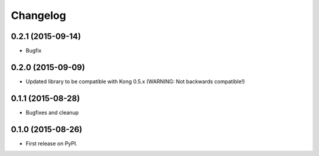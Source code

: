 .. :changelog:

Changelog
=========

0.2.1 (2015-09-14)
------------------

* Bugfix

0.2.0 (2015-09-09)
------------------

* Updated library to be compatible with Kong 0.5.x (WARNING: Not backwards compatible!)

0.1.1 (2015-08-28)
------------------

* Bugfixes and cleanup

0.1.0 (2015-08-26)
------------------

* First release on PyPI.
